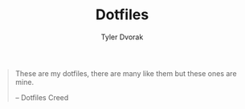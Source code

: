 #+TITLE: Dotfiles
#+AUTHOR: Tyler Dvorak
#+EMAIL: github@tylerdvorak.com

#+BEGIN_QUOTE
These are my dotfiles, there are many like them but these ones are mine.

    -- Dotfiles Creed
#+END_QUOTE
